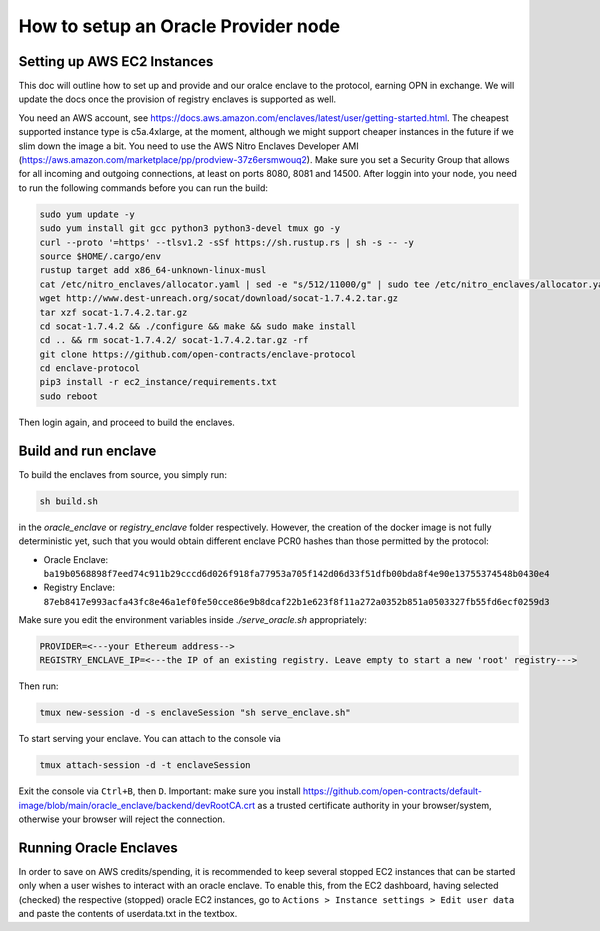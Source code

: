 How to setup an Oracle Provider node
=====

Setting up AWS EC2 Instances
----------------------------
This doc will outline how to set up and provide and our oralce enclave to the protocol, earning OPN in exchange.
We will update the docs once the provision of registry enclaves is supported as well.

You need an AWS account, see https://docs.aws.amazon.com/enclaves/latest/user/getting-started.html. 
The cheapest supported instance type is c5a.4xlarge, at the moment, although we might support cheaper instances
in the future if we slim down the image a bit. You need to use the AWS Nitro Enclaves Developer AMI (https://aws.amazon.com/marketplace/pp/prodview-37z6ersmwouq2). 
Make sure you set a Security Group that allows for all incoming and outgoing connections, at least on ports 8080, 8081 and 14500. 
After loggin into your node, you need to run the following commands before you can run the build:

.. code-block:: console

    sudo yum update -y
    sudo yum install git gcc python3 python3-devel tmux go -y
    curl --proto '=https' --tlsv1.2 -sSf https://sh.rustup.rs | sh -s -- -y
    source $HOME/.cargo/env
    rustup target add x86_64-unknown-linux-musl
    cat /etc/nitro_enclaves/allocator.yaml | sed -e "s/512/11000/g" | sudo tee /etc/nitro_enclaves/allocator.yaml
    wget http://www.dest-unreach.org/socat/download/socat-1.7.4.2.tar.gz
    tar xzf socat-1.7.4.2.tar.gz
    cd socat-1.7.4.2 && ./configure && make && sudo make install
    cd .. && rm socat-1.7.4.2/ socat-1.7.4.2.tar.gz -rf
    git clone https://github.com/open-contracts/enclave-protocol
    cd enclave-protocol
    pip3 install -r ec2_instance/requirements.txt
    sudo reboot

Then login again, and proceed to build the enclaves.


Build and run enclave
---------------------
To build the enclaves from source, you simply run:

.. code-block:: console

    sh build.sh

in the `oracle_enclave` or `registry_enclave` folder respectively. 
However, the creation of the docker image is not fully deterministic yet, such that you would obtain different enclave PCR0 hashes than those 
permitted by the protocol:

* Oracle Enclave: ``ba19b0568898f7eed74c911b29cccd6d026f918fa77953a705f142d06d33f51dfb00bda8f4e90e13755374548b0430e4``
* Registry Enclave: ``87eb8417e993acfa43fc8e46a1ef0fe50cce86e9b8dcaf22b1e623f8f11a272a0352b851a0503327fb55fd6ecf0259d3``


Make sure you edit the environment variables inside `./serve_oracle.sh` appropriately:

.. code-block:: console

    PROVIDER=<---your Ethereum address-->
    REGISTRY_ENCLAVE_IP=<---the IP of an existing registry. Leave empty to start a new 'root' registry--->

Then run:

.. code-block:: console

    tmux new-session -d -s enclaveSession "sh serve_enclave.sh"

To start serving your enclave. You can attach to the console via

.. code-block:: console

    tmux attach-session -d -t enclaveSession

Exit the console via ``Ctrl+B``, then ``D``.
Important: make sure you install https://github.com/open-contracts/default-image/blob/main/oracle_enclave/backend/devRootCA.crt as a trusted certificate authority in your browser/system, otherwise your browser will reject the connection.

Running Oracle Enclaves
-----------------------

In order to save on AWS credits/spending, it is recommended to keep several stopped EC2 instances that can be started only
when a user wishes to interact with an oracle enclave. To enable this, from the EC2 dashboard, having selected (checked) the 
respective (stopped) oracle EC2 instances, go to ``Actions > Instance settings > Edit user data`` and paste the contents of
userdata.txt in the textbox.
 
